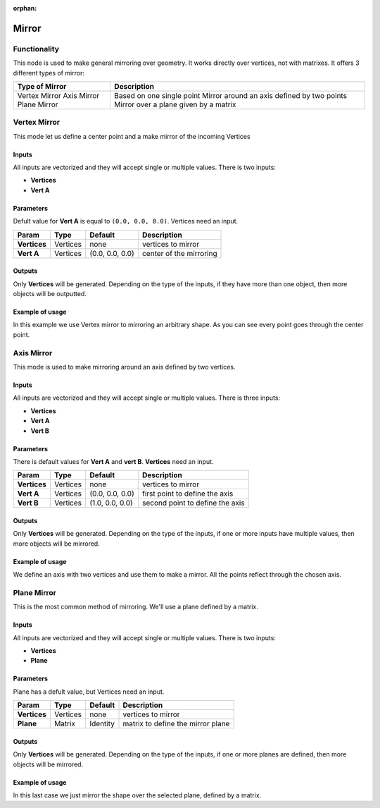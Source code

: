 :orphan:

Mirror
======

Functionality
-------------

This node is used to make general mirroring over geometry. It works directly over vertices, not with matrixes. It offers 3 different types of mirror:

+-----------------------+-------------------------------------------------------------+
|Type of Mirror         |Description                                                  | 
+=======================+=============================================================+
|Vertex Mirror          | Based on one single point                                   | 
|Axis Mirror            | Mirror around an axis defined by two points                 | 
|Plane Mirror           | Mirror over a plane given by a matrix                       | 
+-----------------------+-------------------------------------------------------------+


Vertex Mirror
-------------

This mode let us define a center point and a make mirror of the incoming Vertices

Inputs
^^^^^^

All inputs are vectorized and they will accept single or multiple values.
There is two inputs:

- **Vertices**
- **Vert A**


Parameters
^^^^^^^^^^

Defult value for **Vert A** is equal to ``(0.0, 0.0, 0.0)``. Vertices need an input.

+----------------+---------------+-----------------+----------------------------------------------------+ 
| Param          | Type          | Default         | Description                                        |   
+================+===============+=================+====================================================+ 
| **Vertices**   | Vertices      | none            | vertices to mirror                                 |  
+----------------+---------------+-----------------+----------------------------------------------------+ 
| **Vert A**     | Vertices      | (0.0, 0.0, 0.0) | center of the mirroring                            | 
+----------------+---------------+-----------------+----------------------------------------------------+ 


Outputs
^^^^^^^

Only **Vertices** will be generated. Depending on the type of the inputs, if they have more than one object, then more objects will be outputted.

Example of usage
^^^^^^^^^^^^^^^^

.. image:: https://cloud.githubusercontent.com/assets/5990821/4220321/a14a9c58-3900-11e4-8f98-a30dbe7a8b34.png
  :alt: VertexMirrorDemo1.PNG

In this example we use Vertex mirror to mirroring an arbitrary shape. As you can see every point goes through the center point.


Axis Mirror
-----------

This mode is used to make mirroring around an axis defined by two vertices.

Inputs
^^^^^^

All inputs are vectorized and they will accept single or multiple values.
There is three inputs:

- **Vertices**
- **Vert A**
- **Vert B**

Parameters
^^^^^^^^^^

There is default values for **Vert A** and **vert B**. **Vertices** need an input.

+----------------+---------------+-----------------+----------------------------------------------------+
| Param          | Type          | Default         | Description                                        |  
+================+===============+=================+====================================================+
| **Vertices**   | Vertices      | none            | vertices to mirror                                 | 
+----------------+---------------+-----------------+----------------------------------------------------+
| **Vert A**     | Vertices      | (0.0, 0.0, 0.0) | first point to define the axis                     |
+----------------+---------------+-----------------+----------------------------------------------------+
| **Vert B**     | Vertices      | (1.0, 0.0, 0.0) | second point to define the axis                    |
+----------------+---------------+-----------------+----------------------------------------------------+

Outputs
^^^^^^^

Only **Vertices** will be generated. Depending on the type of the inputs, if one or more inputs have multiple values, then more objects will be mirrored.

Example of usage
^^^^^^^^^^^^^^^^

.. image:: https://cloud.githubusercontent.com/assets/5990821/4220319/a1340b8c-3900-11e4-93f6-d78e458c77d4.png
  :alt: AxisMirrorDemo1.PNG

We define an axis with two vertices and use them to make a mirror. All the points reflect through the chosen axis.


Plane Mirror
------------

This is the most common method of mirroring. We'll use a plane defined by a matrix.

Inputs
^^^^^^

All inputs are vectorized and they will accept single or multiple values.
There is two inputs:

- **Vertices**
- **Plane**

Parameters
^^^^^^^^^^

Plane has a defult value, but Vertices need an input.

+----------------+---------------+-----------------+----------------------------------------------------+
| Param          | Type          | Default         | Description                                        |  
+================+===============+=================+====================================================+
| **Vertices**   | Vertices      | none            | vertices to mirror                                 | 
+----------------+---------------+-----------------+----------------------------------------------------+
| **Plane**      | Matrix        | Identity        | matrix to define the mirror plane                  |
+----------------+---------------+-----------------+----------------------------------------------------+

Outputs
^^^^^^^

Only **Vertices** will be generated. Depending on the type of the inputs, if one or more planes are defined, then more objects will be mirrored.

Example of usage
^^^^^^^^^^^^^^^^

.. image:: https://cloud.githubusercontent.com/assets/5990821/4220320/a13edcd8-3900-11e4-9ae6-088583f7560c.png
  :alt: PlaneMirrorDemo1.PNG

In this last case we just mirror the shape over the selected plane, defined by a matrix.
